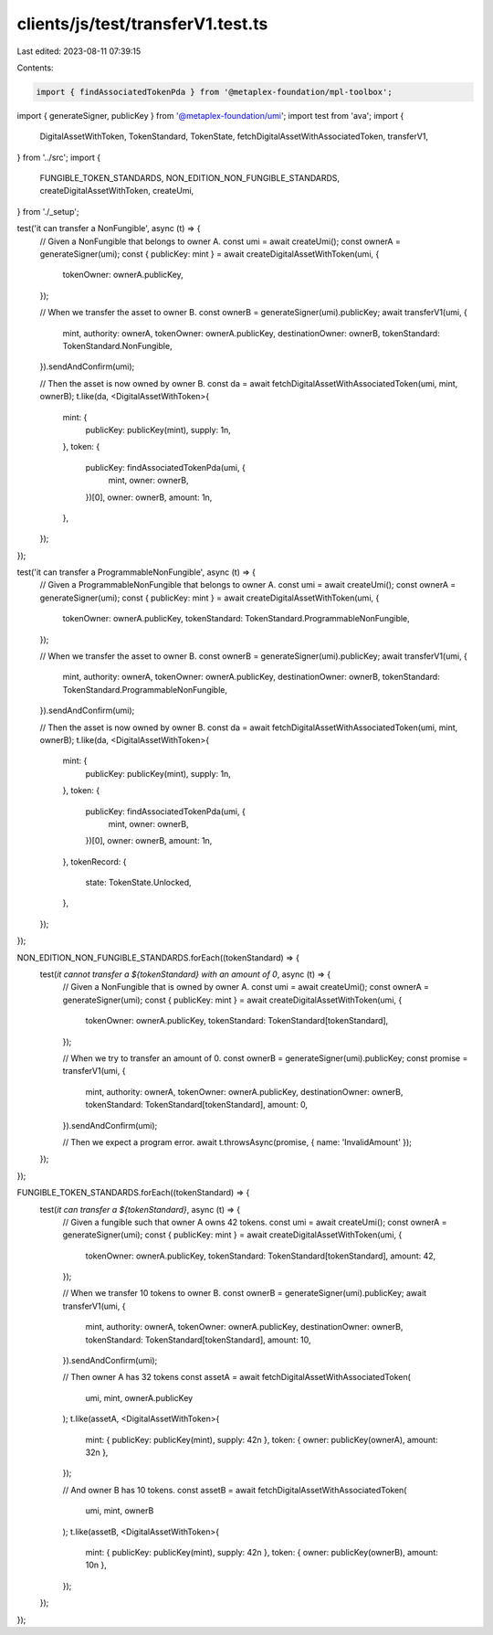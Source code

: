 clients/js/test/transferV1.test.ts
==================================

Last edited: 2023-08-11 07:39:15

Contents:

.. code-block:: ts

    import { findAssociatedTokenPda } from '@metaplex-foundation/mpl-toolbox';
import { generateSigner, publicKey } from '@metaplex-foundation/umi';
import test from 'ava';
import {
  DigitalAssetWithToken,
  TokenStandard,
  TokenState,
  fetchDigitalAssetWithAssociatedToken,
  transferV1,
} from '../src';
import {
  FUNGIBLE_TOKEN_STANDARDS,
  NON_EDITION_NON_FUNGIBLE_STANDARDS,
  createDigitalAssetWithToken,
  createUmi,
} from './_setup';

test('it can transfer a NonFungible', async (t) => {
  // Given a NonFungible that belongs to owner A.
  const umi = await createUmi();
  const ownerA = generateSigner(umi);
  const { publicKey: mint } = await createDigitalAssetWithToken(umi, {
    tokenOwner: ownerA.publicKey,
  });

  // When we transfer the asset to owner B.
  const ownerB = generateSigner(umi).publicKey;
  await transferV1(umi, {
    mint,
    authority: ownerA,
    tokenOwner: ownerA.publicKey,
    destinationOwner: ownerB,
    tokenStandard: TokenStandard.NonFungible,
  }).sendAndConfirm(umi);

  // Then the asset is now owned by owner B.
  const da = await fetchDigitalAssetWithAssociatedToken(umi, mint, ownerB);
  t.like(da, <DigitalAssetWithToken>{
    mint: {
      publicKey: publicKey(mint),
      supply: 1n,
    },
    token: {
      publicKey: findAssociatedTokenPda(umi, {
        mint,
        owner: ownerB,
      })[0],
      owner: ownerB,
      amount: 1n,
    },
  });
});

test('it can transfer a ProgrammableNonFungible', async (t) => {
  // Given a ProgrammableNonFungible that belongs to owner A.
  const umi = await createUmi();
  const ownerA = generateSigner(umi);
  const { publicKey: mint } = await createDigitalAssetWithToken(umi, {
    tokenOwner: ownerA.publicKey,
    tokenStandard: TokenStandard.ProgrammableNonFungible,
  });

  // When we transfer the asset to owner B.
  const ownerB = generateSigner(umi).publicKey;
  await transferV1(umi, {
    mint,
    authority: ownerA,
    tokenOwner: ownerA.publicKey,
    destinationOwner: ownerB,
    tokenStandard: TokenStandard.ProgrammableNonFungible,
  }).sendAndConfirm(umi);

  // Then the asset is now owned by owner B.
  const da = await fetchDigitalAssetWithAssociatedToken(umi, mint, ownerB);
  t.like(da, <DigitalAssetWithToken>{
    mint: {
      publicKey: publicKey(mint),
      supply: 1n,
    },
    token: {
      publicKey: findAssociatedTokenPda(umi, {
        mint,
        owner: ownerB,
      })[0],
      owner: ownerB,
      amount: 1n,
    },
    tokenRecord: {
      state: TokenState.Unlocked,
    },
  });
});

NON_EDITION_NON_FUNGIBLE_STANDARDS.forEach((tokenStandard) => {
  test(`it cannot transfer a ${tokenStandard} with an amount of 0`, async (t) => {
    // Given a NonFungible that is owned by owner A.
    const umi = await createUmi();
    const ownerA = generateSigner(umi);
    const { publicKey: mint } = await createDigitalAssetWithToken(umi, {
      tokenOwner: ownerA.publicKey,
      tokenStandard: TokenStandard[tokenStandard],
    });

    // When we try to transfer an amount of 0.
    const ownerB = generateSigner(umi).publicKey;
    const promise = transferV1(umi, {
      mint,
      authority: ownerA,
      tokenOwner: ownerA.publicKey,
      destinationOwner: ownerB,
      tokenStandard: TokenStandard[tokenStandard],
      amount: 0,
    }).sendAndConfirm(umi);

    // Then we expect a program error.
    await t.throwsAsync(promise, { name: 'InvalidAmount' });
  });
});

FUNGIBLE_TOKEN_STANDARDS.forEach((tokenStandard) => {
  test(`it can transfer a ${tokenStandard}`, async (t) => {
    // Given a fungible such that owner A owns 42 tokens.
    const umi = await createUmi();
    const ownerA = generateSigner(umi);
    const { publicKey: mint } = await createDigitalAssetWithToken(umi, {
      tokenOwner: ownerA.publicKey,
      tokenStandard: TokenStandard[tokenStandard],
      amount: 42,
    });

    // When we transfer 10 tokens to owner B.
    const ownerB = generateSigner(umi).publicKey;
    await transferV1(umi, {
      mint,
      authority: ownerA,
      tokenOwner: ownerA.publicKey,
      destinationOwner: ownerB,
      tokenStandard: TokenStandard[tokenStandard],
      amount: 10,
    }).sendAndConfirm(umi);

    // Then owner A has 32 tokens
    const assetA = await fetchDigitalAssetWithAssociatedToken(
      umi,
      mint,
      ownerA.publicKey
    );
    t.like(assetA, <DigitalAssetWithToken>{
      mint: { publicKey: publicKey(mint), supply: 42n },
      token: { owner: publicKey(ownerA), amount: 32n },
    });

    // And owner B has 10 tokens.
    const assetB = await fetchDigitalAssetWithAssociatedToken(
      umi,
      mint,
      ownerB
    );
    t.like(assetB, <DigitalAssetWithToken>{
      mint: { publicKey: publicKey(mint), supply: 42n },
      token: { owner: publicKey(ownerB), amount: 10n },
    });
  });
});


